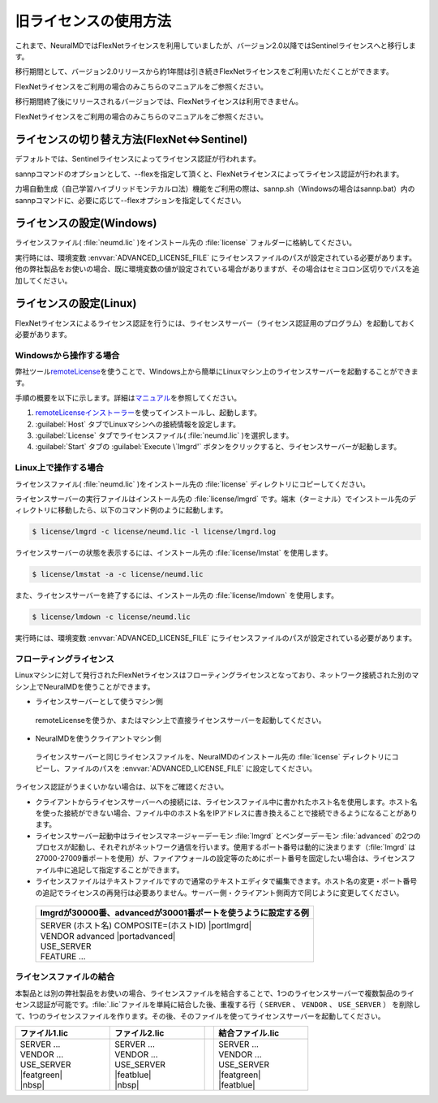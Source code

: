 .. _flex:

============================
旧ライセンスの使用方法
============================

これまで、NeuralMDではFlexNetライセンスを利用していましたが、バージョン2.0以降ではSentinelライセンスへと移行します。

移行期間として、バージョン2.0リリースから約1年間は引き続きFlexNetライセンスをご利用いただくことができます。

FlexNetライセンスをご利用の場合のみこちらのマニュアルをご参照ください。

移行期間終了後にリリースされるバージョンでは、FlexNetライセンスは利用できません。

FlexNetライセンスをご利用の場合のみこちらのマニュアルをご参照ください。

.. _switchlicense:

ライセンスの切り替え方法(FlexNet⇔Sentinel)
===============================================

デフォルトでは、Sentinelライセンスによってライセンス認証が行われます。

sannpコマンドのオプションとして、--flexを指定して頂くと、FlexNetライセンスによってライセンス認証が行われます。

力場自動生成（自己学習ハイブリッドモンテカルロ法）機能をご利用の際は、sannp.sh（Windowsの場合はsannp.bat）内のsannpコマンドに、必要に応じて--flexオプションを指定してください。

.. _flexw:

ライセンスの設定(Windows)
=============================

ライセンスファイル( :file:`neumd.lic` )をインストール先の :file:`license` フォルダーに格納してください。

実行時には、環境変数 :envvar:`ADVANCED_LICENSE_FILE` にライセンスファイルのパスが設定されている必要があります。他の弊社製品をお使いの場合、既に環境変数の値が設定されている場合がありますが、その場合はセミコロン区切りでパスを追加してください。

.. code-block:: console
 :caption: デフォルトの場所にインストールした場合の例

 set ADVANCED_LICENSE_FILE=%ADVANCED_LICENSE_FILE%;C:\Program Files\AdvanceSoft\NeuralMD\license\neumd.lic

.. _flexl:

ライセンスの設定(Linux)
=============================

FlexNetライセンスによるライセンス認証を行うには、ライセンスサーバー（ライセンス認証用のプログラム）を起動しておく必要があります。

.. _launchlfromwin:

Windowsから操作する場合
-----------------------

弊社ツール\ `remoteLicense <https://remotelicense-doc.readthedocs.io/ja/latest/>`_\ を使うことで、Windows上から簡単にLinuxマシン上のライセンスサーバーを起動することができます。

手順の概要を以下に示します。詳細は\ `マニュアル <https://remotelicense-doc.readthedocs.io/ja/latest/>`_\ を参照してください。

#. `remoteLicenseインストーラー <https://remotelicense-doc.readthedocs.io/ja/latest/install.html#download>`_\ を使ってインストールし、起動します。
#. :guilabel:`Host` タブでLinuxマシンへの接続情報を設定します。
#. :guilabel:`License` タブでライセンスファイル( :file:`neumd.lic` )を選択します。
#. :guilabel:`Start` タブの :guilabel:`Execute \`lmgrd'` ボタンをクリックすると、ライセンスサーバーが起動します。

.. _launchlonlinux:

Linux上で操作する場合
-----------------------

ライセンスファイル( :file:`neumd.lic` )をインストール先の :file:`license` ディレクトリにコピーしてください。

ライセンスサーバーの実行ファイルはインストール先の :file:`license/lmgrd` です。端末（ターミナル）でインストール先のディレクトリに移動したら、以下のコマンド例のように起動します。

.. code-block:: console

 $ license/lmgrd -c license/neumd.lic -l license/lmgrd.log

ライセンスサーバーの状態を表示するには、インストール先の :file:`license/lmstat` を使用します。

.. code-block:: console

 $ license/lmstat -a -c license/neumd.lic

また、ライセンスサーバーを終了するには、インストール先の :file:`license/lmdown` を使用します。

.. code-block:: console

 $ license/lmdown -c license/neumd.lic

実行時には、環境変数 :envvar:`ADVANCED_LICENSE_FILE` にライセンスファイルのパスが設定されている必要があります。

.. code-block:: console
 :caption: デフォルトの場所にインストールした場合の例

 export ADVANCED_LICENSE_FILE=/opt/AdvanceSoft/NeuralMD/license/neumd.lic

.. _flexfloating:

フローティングライセンス
-----------------------------

Linuxマシンに対して発行されたFlexNetライセンスはフローティングライセンスとなっており、ネットワーク接続された別のマシン上でNeuralMDを使うことができます。

- ライセンスサーバーとして使うマシン側

 remoteLicenseを使うか、またはマシン上で直接ライセンスサーバーを起動してください。

- NeuralMDを使うクライアントマシン側

 ライセンスサーバーと同じライセンスファイルを、NeuralMDのインストール先の :file:`license` ディレクトリにコピーし、ファイルのパスを :envvar:`ADVANCED_LICENSE_FILE` に設定してください。

ライセンス認証がうまくいかない場合は、以下をご確認ください。

- クライアントからライセンスサーバーへの接続には、ライセンスファイル中に書かれたホスト名を使用します。ホスト名を使った接続ができない場合、ファイル中のホスト名をIPアドレスに書き換えることで接続できるようになることがあります。

- ライセンスサーバー起動中はライセンスマネージャーデーモン :file:`lmgrd` とベンダーデーモン :file:`advanced` の2つのプロセスが起動し、それぞれがネットワーク通信を行います。使用するポート番号は動的に決まります（\ :file:`lmgrd` は27000-27009番ポートを使用）が、ファイアウォールの設定等のためにポート番号を固定したい場合は、ライセンスファイル中に追記して指定することができます。

- ライセンスファイルはテキストファイルですので通常のテキストエディタで編集できます。ホスト名の変更・ポート番号の追記でライセンスの再発行は必要ありません。サーバー側・クライアント側両方で同じように変更してください。

 .. table::

  +-----------------------------------------------------------------------------+
  | lmgrdが30000番、advancedが30001番ポートを使うように設定する例               |
  +=============================================================================+
  || SERVER (ホスト名) COMPOSITE=(ホストID) |portlmgrd|                         |
  || VENDOR advanced |portadvanced|                                             |
  || USE_SERVER                                                                 |
  || FEATURE ...                                                                |
  +-----------------------------------------------------------------------------+

.. |portlmgrd| raw:: html

   <font color="blue">30000</font>

.. |portadvanced| raw:: html

   <font color="blue">PORT=30001</font>

.. _concatlicense:

ライセンスファイルの結合
-------------------------------

本製品とは別の弊社製品をお使いの場合、ライセンスファイルを結合することで、1つのライセンスサーバーで複数製品のライセンス認証が可能です。\ :file:`.lic`\ ファイルを単純に結合した後、重複する行（ ``SERVER`` 、 ``VENDOR`` 、 ``USE_SERVER`` ） を削除して、1つのライセンスファイルを作ります。その後、そのファイルを使ってライセンスサーバーを起動してください。

.. table::
 :widths: 100,100,10,100

 +------------------------------------+---------------------------------------++-------------------+
 | ファイル1.lic                      | ファイル2.lic                         || 結合ファイル.lic  |
 +====================================+=======================================++===================+
 || SERVER ...                        || SERVER ...                           ||| SERVER ...       |
 || VENDOR ...                        || VENDOR ...                           ||| VENDOR ...       |
 || USE_SERVER                        || USE_SERVER                           ||| USE_SERVER       |
 || |featgreen|                       || |featblue|                           ||| |featgreen|      |
 || |nbsp|                            || |nbsp|                               ||| |featblue|       |
 +------------------------------------+---------------------------------------++-------------------+

.. |featblue| raw:: html

   <font color="blue">FEATURE ...<br>...</font>

.. |featgreen| raw:: html

   <font color="green">FEATURE ...<br>...</font>

.. |nbsp| raw:: html

   &nbsp;<br>&nbsp;

